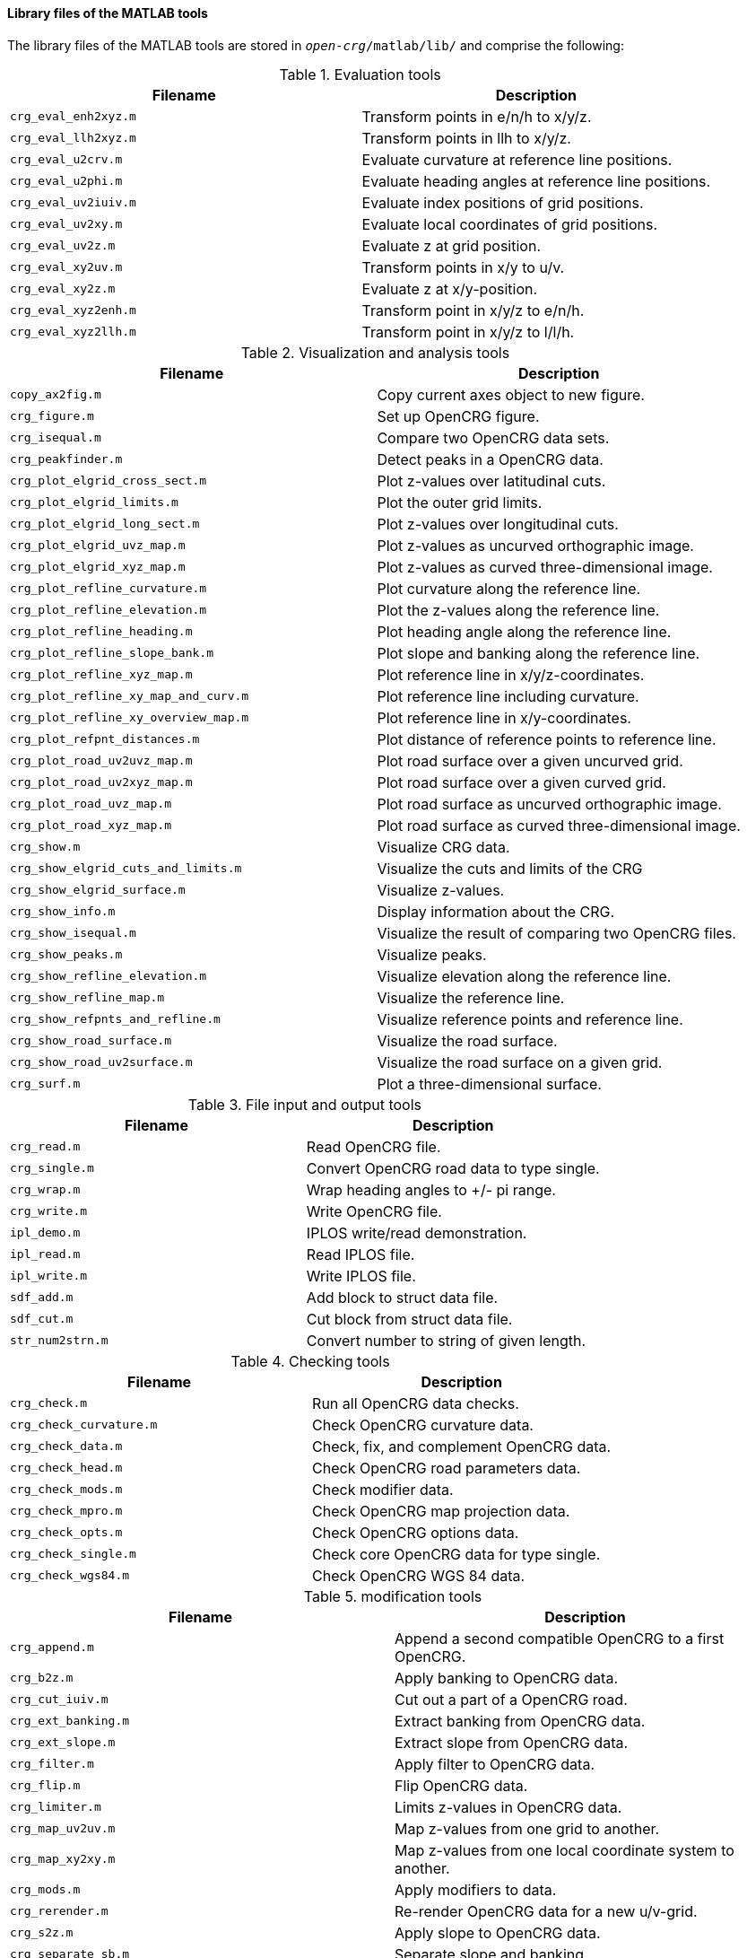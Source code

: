 ==== Library files of the MATLAB tools

The library files of the MATLAB tools are stored in `_open-crg_/matlab/lib/` and comprise the following:

.Evaluation tools
|===
|Filename | Description

|`crg_eval_enh2xyz.m`
|Transform points in e/n/h to x/y/z.

|`crg_eval_llh2xyz.m`
|Transform points in llh to x/y/z.

|`crg_eval_u2crv.m`
|Evaluate curvature at reference line positions.

|`crg_eval_u2phi.m`
|Evaluate heading angles at reference line positions.

|`crg_eval_uv2iuiv.m`
|Evaluate index positions of grid positions.

|`crg_eval_uv2xy.m`
|Evaluate local coordinates of grid positions.

|`crg_eval_uv2z.m`
|Evaluate z at grid position.

|`crg_eval_xy2uv.m`
|Transform points in x/y to u/v.

|`crg_eval_xy2z.m`
|Evaluate z at x/y-position.

|`crg_eval_xyz2enh.m`
|Transform point in x/y/z to e/n/h.

|`crg_eval_xyz2llh.m`
|Transform point in x/y/z to l/l/h.

|===


.Visualization and analysis tools
|===
|Filename | Description

|`copy_ax2fig.m`
|Copy current axes object to new figure.

|`crg_figure.m`
|Set up OpenCRG figure.

|`crg_isequal.m`
|Compare two OpenCRG data sets.

|`crg_peakfinder.m`
|Detect peaks in a OpenCRG data.

|`crg_plot_elgrid_cross_sect.m`
|Plot z-values over latitudinal cuts.

|`crg_plot_elgrid_limits.m`
|Plot the outer grid limits.

|`crg_plot_elgrid_long_sect.m`
|Plot z-values over longitudinal cuts.

|`crg_plot_elgrid_uvz_map.m`
|Plot z-values as uncurved orthographic image.

|`crg_plot_elgrid_xyz_map.m`
|Plot z-values as curved three-dimensional image.

|`crg_plot_refline_curvature.m`
|Plot curvature along the reference line.

|`crg_plot_refline_elevation.m`
|Plot the z-values along the reference line.

|`crg_plot_refline_heading.m`
|Plot heading angle along the reference line.

|`crg_plot_refline_slope_bank.m`
|Plot slope and banking along the reference line.

|`crg_plot_refline_xyz_map.m`
|Plot reference line in x/y/z-coordinates.

|`crg_plot_refline_xy_map_and_curv.m`
|Plot reference line including curvature.

|`crg_plot_refline_xy_overview_map.m`
|Plot reference line in x/y-coordinates.

|`crg_plot_refpnt_distances.m`
|Plot distance of reference points to reference line.

|`crg_plot_road_uv2uvz_map.m`
|Plot road surface over a given uncurved grid.

|`crg_plot_road_uv2xyz_map.m`
|Plot road surface over a given curved grid.

|`crg_plot_road_uvz_map.m`
|Plot road surface as uncurved orthographic image.

|`crg_plot_road_xyz_map.m`
|Plot road surface as curved three-dimensional image.

|`crg_show.m`
|Visualize CRG data.

|`crg_show_elgrid_cuts_and_limits.m`
|Visualize the cuts and limits of the CRG

|`crg_show_elgrid_surface.m`
|Visualize z-values.

|`crg_show_info.m`
|Display information about the CRG.

|`crg_show_isequal.m`
|Visualize the result of comparing two OpenCRG files.

|`crg_show_peaks.m`
|Visualize peaks.

|`crg_show_refline_elevation.m`
|Visualize elevation along the reference line.

|`crg_show_refline_map.m`
|Visualize the reference line.

|`crg_show_refpnts_and_refline.m`
|Visualize reference points and reference line.

|`crg_show_road_surface.m`
|Visualize the road surface.

|`crg_show_road_uv2surface.m`
|Visualize the road surface on a given grid.

|`crg_surf.m`
|Plot a three-dimensional surface.

|===

.File input and output tools
|===
|Filename | Description

|`crg_read.m`
|Read OpenCRG file.

|`crg_single.m`
|Convert OpenCRG road data to type single.

|`crg_wrap.m`
|Wrap heading angles to +/- pi range.

|`crg_write.m`
|Write OpenCRG file.

|`ipl_demo.m`
|IPLOS write/read demonstration.

|`ipl_read.m`
|Read IPLOS file.

|`ipl_write.m`
|Write IPLOS file.

|`sdf_add.m`
|Add block to struct data file.

|`sdf_cut.m`
|Cut block from struct data file.

|`str_num2strn.m`
|Convert number to string of given length.

|===

.Checking tools
|===
|Filename | Description

|`crg_check.m`
|Run all OpenCRG data checks.

|`crg_check_curvature.m`
|Check OpenCRG curvature data.

|`crg_check_data.m`
|Check, fix, and complement OpenCRG data.

|`crg_check_head.m`
|Check OpenCRG road parameters data.

|`crg_check_mods.m`
|Check modifier data.

|`crg_check_mpro.m`
|Check OpenCRG map projection data.

|`crg_check_opts.m`
|Check OpenCRG options data.

|`crg_check_single.m`
|Check core OpenCRG data for type single.

|`crg_check_wgs84.m`
|Check OpenCRG WGS 84 data.

|===

.modification tools
|===
|Filename | Description

|`crg_append.m`
|Append a second compatible OpenCRG to a first OpenCRG.

|`crg_b2z.m`
|Apply banking to OpenCRG data.

|`crg_cut_iuiv.m`
|Cut out a part of a OpenCRG road.

|`crg_ext_banking.m`
|Extract banking from OpenCRG data.

|`crg_ext_slope.m`
|Extract slope from OpenCRG data.

|`crg_filter.m`
|Apply filter to OpenCRG data.

|`crg_flip.m`
|Flip OpenCRG data.

|`crg_limiter.m`
|Limits z-values in OpenCRG data.

|`crg_map_uv2uv.m`
|Map z-values from one grid to another.

|`crg_map_xy2xy.m`
|Map z-values from one local coordinate system to another.

|`crg_mods.m`
|Apply modifiers to data.

|`crg_rerender.m`
|Re-render OpenCRG data for a new u/v-grid.

|`crg_s2z.m`
|Apply slope to OpenCRG data.

|`crg_separate_sb.m`
|Separate slope and banking.

|`smooth_firfilt.m`
|Smooth input signals with symmetric FIR filter.

|===


.Generation tools
|===
|Filename | Description

|`crg_check_uv_descript.m`
|Check uv_descript and create a v-profile.

|`crg_gen_csb2crg0.m`
|Generate synthetic OpenCRG data.

|`crg_gen_ppxy2phi.m`
|Generate reference line heading from polynomial.

|`crg_gen_pxy2ppxy.m`
|Generates smooth polynomial from reference points.

|`crg_perform2surface.m`
|Generate synthetical surface.

|===

.Geographic referencing tools
|===
|Filename | Description

|`crg_wgs84_crg2html.m`
|Generate HTML file to visualize OpenCRG data in a map.

|`crg_wgs84_dist.m`
|Evaluate distance and bearing between WGS 84 positions.

|`crg_wgs84_invdist.m`
|Calculate WGS 84 positions by distance and bearing.

|`crg_wgs84_setend.m`
|Set WGS 84 end coordinate.

|`crg_wgs84_wgs2url.m`
|Generate URL to show WGS 84 information on Google Maps

|`crg_wgs84_wgsxy2wgs.m`
|Transform points in x/y-coordinates to WGS 84 coordinates using two references.

|`crg_wgs84_xy2wgs.m`
|Transform points in x/y-coordinates to WGS 84 coordinates.

|`map_check.m`
|Check and update DAT struct.

|`map_check_elli.m`
|Check and update ellipsoid struct.

|`map_check_proj.m`
|Check and update map projection struct.

|`map_check_tran.m`
|Check and update datum transformation struct.

|`map_ecef2ecef.m`
|Datum transformation in ECEF system.

|`map_ecef2geod.m`
|Convert points from ECEF system to geodetic system.

|`map_geod2ecef.m`
|Convert points from geodetic system to ECEF system.

|`map_geod2pmap.m`
|Forward map projection.

|`map_geod2pmap_tm.m`
|Forward transverse Mercator projection.

|`map_global2plocal.m`
|Forward projection: global to projected local.

|`map_intro.m`
|MAP routines introduction

|`map_plocal2global.m`
|Backward projection: projected local to global.

|`map_pmap2geod_tm.m`
|Backward projection: transverse Mercator.

|`map_ptm_north2initiallat.m`
|Transverse Mercator utility function.

|`map_ptm_phi2marc.m`
|Transverse Mercator utility function: meridional arc.

|`map_wgs2html.m`
|Generate HTML file to visualize WGS 84 data in a map.

|===